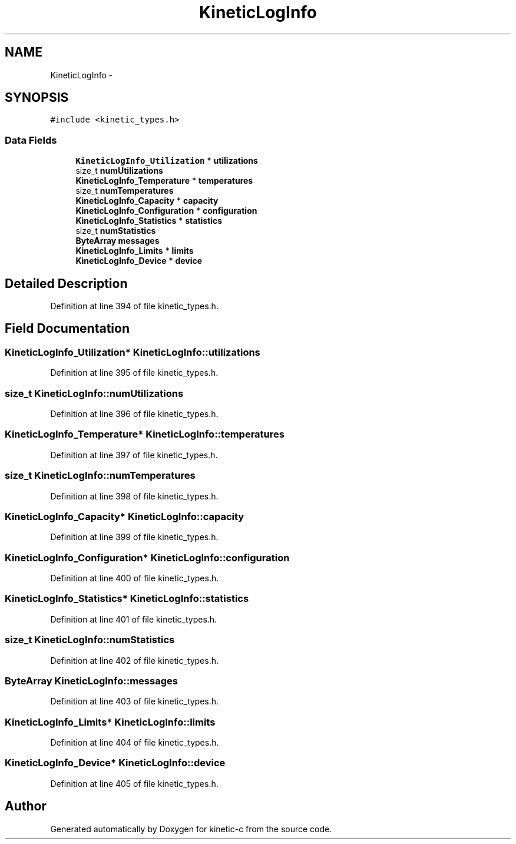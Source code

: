 .TH "KineticLogInfo" 3 "Mon Mar 2 2015" "Version v0.12.0-beta" "kinetic-c" \" -*- nroff -*-
.ad l
.nh
.SH NAME
KineticLogInfo \- 
.SH SYNOPSIS
.br
.PP
.PP
\fC#include <kinetic_types\&.h>\fP
.SS "Data Fields"

.in +1c
.ti -1c
.RI "\fBKineticLogInfo_Utilization\fP * \fButilizations\fP"
.br
.ti -1c
.RI "size_t \fBnumUtilizations\fP"
.br
.ti -1c
.RI "\fBKineticLogInfo_Temperature\fP * \fBtemperatures\fP"
.br
.ti -1c
.RI "size_t \fBnumTemperatures\fP"
.br
.ti -1c
.RI "\fBKineticLogInfo_Capacity\fP * \fBcapacity\fP"
.br
.ti -1c
.RI "\fBKineticLogInfo_Configuration\fP * \fBconfiguration\fP"
.br
.ti -1c
.RI "\fBKineticLogInfo_Statistics\fP * \fBstatistics\fP"
.br
.ti -1c
.RI "size_t \fBnumStatistics\fP"
.br
.ti -1c
.RI "\fBByteArray\fP \fBmessages\fP"
.br
.ti -1c
.RI "\fBKineticLogInfo_Limits\fP * \fBlimits\fP"
.br
.ti -1c
.RI "\fBKineticLogInfo_Device\fP * \fBdevice\fP"
.br
.in -1c
.SH "Detailed Description"
.PP 
Definition at line 394 of file kinetic_types\&.h\&.
.SH "Field Documentation"
.PP 
.SS "\fBKineticLogInfo_Utilization\fP* KineticLogInfo::utilizations"

.PP
Definition at line 395 of file kinetic_types\&.h\&.
.SS "size_t KineticLogInfo::numUtilizations"

.PP
Definition at line 396 of file kinetic_types\&.h\&.
.SS "\fBKineticLogInfo_Temperature\fP* KineticLogInfo::temperatures"

.PP
Definition at line 397 of file kinetic_types\&.h\&.
.SS "size_t KineticLogInfo::numTemperatures"

.PP
Definition at line 398 of file kinetic_types\&.h\&.
.SS "\fBKineticLogInfo_Capacity\fP* KineticLogInfo::capacity"

.PP
Definition at line 399 of file kinetic_types\&.h\&.
.SS "\fBKineticLogInfo_Configuration\fP* KineticLogInfo::configuration"

.PP
Definition at line 400 of file kinetic_types\&.h\&.
.SS "\fBKineticLogInfo_Statistics\fP* KineticLogInfo::statistics"

.PP
Definition at line 401 of file kinetic_types\&.h\&.
.SS "size_t KineticLogInfo::numStatistics"

.PP
Definition at line 402 of file kinetic_types\&.h\&.
.SS "\fBByteArray\fP KineticLogInfo::messages"

.PP
Definition at line 403 of file kinetic_types\&.h\&.
.SS "\fBKineticLogInfo_Limits\fP* KineticLogInfo::limits"

.PP
Definition at line 404 of file kinetic_types\&.h\&.
.SS "\fBKineticLogInfo_Device\fP* KineticLogInfo::device"

.PP
Definition at line 405 of file kinetic_types\&.h\&.

.SH "Author"
.PP 
Generated automatically by Doxygen for kinetic-c from the source code\&.
